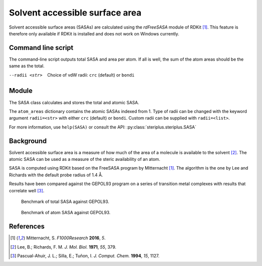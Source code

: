 ===============================
Solvent accessible surface area
===============================
Solvent accessible surface areas (SASAs) are calculated using the *rdFreeSASA* 
module of RDKit [1]_. This feature is therefore only available if RDKit is 
installed and does not work on Windows currently. 

*******************
Command line script
*******************

The command-line script outputs total SASA and area per atom. If all is well,
the sum of the atom areas should be the same as the total.

.. code-block:: console
  :caption: Example

  $ steriplus_sasa n-heptane.xyz
  Total SASA (Å^2): 327.899
  Sum of atom areas (Å^2): 327.899
  Atom areas (Å^2):
      1    18.892
      2     4.174
      3    16.721
      4    15.575
      5    18.111
      6    13.779
      7    20.615
      8    15.017
      9    15.584
     10     1.530
     11    21.597
     12    16.931
     13     2.366
     14     0.061
     15     4.301
     16     6.754
     17     6.782
     18    14.881
     19    21.804
     20     0.184
     21    10.298
     22    16.741
     23    18.129
     24    20.601
     25    13.237
     26    13.231

--radii <str>  Choice of vdW radii: ``crc`` (default) or ``bondi``

******
Module
******

The SASA class calculates and stores the total and atomic SASA.

.. code-block:: python
  :caption: Example

  >>> from steriplus import SASA, read_xyz                                                             
  >>> elements, coordinates = read_xyz("n-heptane.xyz")                                                
  >>> sasa = SASA(elements, coordinates)  
  >>> print(sasa.atom_areas[1])                                                                        
  18.89153083600655
  >>> print(sasa.total_area)                                                                           
  327.8990380394403

The ``atom_areas`` dictionary contains the atomic SASAs indexed from 1. Type of
radii can be changed with the keyword argument ``radii=<str>`` with either 
``crc`` (default) or ``bondi``. Custom radii can be supplied with 
``radii=<list>``.

For more information, use ``help(SASA)`` or consult the API:
:py:class:`steriplus.steriplus.SASA`

**********
Background
**********
Solvent accessible surface area is a measure of how much of the area of a
molecule is available to the solvent [2]_. The atomic SASA can be used as a
measure of the steric availability of an atom.

SASA is computed using RDKit based on the FreeSASA program by Mitternacht [1]_.
The algorithm is the one by Lee and Richards with the default probe radius of
1.4 Å.

Results have been compared against the GEPOL93 program on a series of transition
metal complexes with results that correlate well [3]_.

.. figure:: benchmarks/SASA/total_areas.png

  Benchmark of total SASA against GEPOL93.

.. figure:: benchmarks/SASA/atom_areas.png
  
  Benchmark of atom SASA against GEPOL93.


**********
References
**********

.. [1] Mitternacht, S. *F1000Research* **2016**, *5*.
.. [2] Lee, B.; Richards, F. M. *J. Mol. Biol.* **1971**, *55*, 379.
.. [3] Pascual-Ahuir, J. L.; Silla, E.; Tuñon, I.
       *J. Comput. Chem.* **1994**, *15*, 1127.